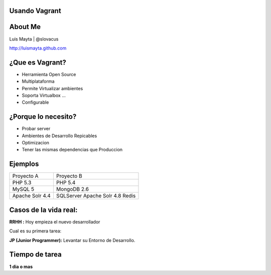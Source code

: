 
Usando Vagrant
==============
.. image:: ./_static/images/slides/upload_image.png
            :width: 80%
            :align: center

About Me
========

Luis Mayta | @slovacus

http://luismayta.github.com


¿Que es Vagrant?
================

* Herramienta Open Source
* Multiplataforma
* Permite Virtualizar ambientes
* Soporta Virtualbox ...
* Configurable

¿Porque lo necesito?
====================

* Probar server
* Ambientes de Desarrollo Repicables
* Optimizacion
* Tener las mismas dependencias que Produccion

Ejemplos
========

===============     =============
Proyecto A          Proyecto B
---------------     -------------
PHP 5.3             PHP 5.4  
MySQL 5             MongoDB 2.6
Apache Solr 4.4     SQLServer
                    Apache Solr 4.8
                    Redis
===============     =============

Casos de la vida real:
======================

**RRHH :** Hoy empieza el nuevo desarrollador

Cual es su primera tarea:

**JP (Junior Programmer):** Levantar su Entorno de Desarrollo.

Tiempo de tarea
===============

**1 dia o mas**


.. slide:: Nos Ayuda a bajar la Barrera de entrada al Proyecto
    :level: 2


.. slide:: Cambios en la Tecnologia
    :level: 2

    **Salio la nueva Version de Apache Solr**
    o
    **ya no usaremos apache solr vamos a usar ElasticSearch**

.. slide:: Vagrant es nuestro Amigo Fiel
    :level: 2

.. slide:: Como lo Instalamos
    :level: 2

    Enlace de descarga ::

        http://downloads.vagrantup.com/

    Vagrant usa como dependencia un virtualizador de software (virtualbox)

    ::

        https://www.virtualbox.org/

.. slide:: Como Comienzo
    :level: 2

    * Crear el VagrantFile (Describe los recursos, tipo de Maquina y Software que vamos a usar)

     shell ::

        mkdir test-vagrant
        cd test-vagrant
        vagrant init

.. slide:: Box
    :level: 2

    Es la imagen del sistema operativo que usaremos.

    Podemos descargar de este enlace ::

        http://www.vagrantbox.es/

    como somos amantes de **debian** usaremos algo parecido ubuntu


    ::

        http://files.vagrantup.com/precise32.box

.. slide:: Agregamos el Box
    :level: 2

    ::

         vagrant box add nombre_del_box http://url_del_box.box

    ::

         vagrant box add precise32 http://files.vagrantup.com/precise32.box

    **comprobemos**

    ::

         vagrant box list

.. slide:: Usemos el Box
    :level: 2

    **cambiemos cosas en el Vagrantfile**

    busquemos:
    
    ::

        config.vm.box = "base"

    y lo cambiamos por:
        
    ::

        config.vm.box = "precise32"
        
        
.. slide:: Levantemos el Ambiente
    :level: 2

    **Ahora si preparados**

    ::

        vagrant up

    ahora para instalar las dependencias es:
        
    ::

        vagrant ssh
        

.. slide:: Ejemplo de instalar Git
    :level: 2

    ::

        vagrant ssh
        sudo apt-get update
        sudo apt-get install git

    Listo eso es Todo, Aplausos :P
        
.. slide:: Gracias
    :level: 1
    
 
.. slide:: Preguntas
    :level: 2

    * Esto me ayuda a tener entornos repicables?
    * La instalacion pesa mucho, no lo puedo tener en un repo.
    * para que hacer todo esto si puedo usar simplemente VirtualBox.
    * Donde esta la Automatizacion? ...
    * Que estafador ... (El Gringo de Go ...) 

.. slide:: Exacto esto no es todo
    :level: 1

.. slide:: Comandos de Vagrant
    :level: 2

    ::

        vagrant up
        vagrant init
        vagrant destroy
        vagrant halt
        vagrant provision
        vagrant ssh
        vagrant status
        ...

.. slide:: Configuracion de Vagrant
    :level: 1

.. slide:: Ejemplo de config Vagrant
    :level: 1

.. slide:: Configuracion network
    :level: 2

    ::

         guest_config.vm.network :private_network, ip: "192.168.33.10"
         guest_config.vm.network "public_network"
        
.. slide:: Enrutamiento de Puertos
    :level: 2

    .. code-block:: ruby

         guest_config.vm.network :forwarded_port, guest: 80, host: 8888, auto_correct: true
         guest_config.vm.network :forwarded_port, guest: 3306, host: 8889, auto_correct: true
         guest_config.vm.network :forwarded_port, guest: 5432, host: 5433, auto_correct: true

.. slide:: Configuracion de Pc
    :level: 2

    .. code-block:: ruby

         guest_config.vm.hostname = "guest"
         guest_config.vm.provider :virtualbox do |v|
             v.customize ["modifyvm", :id, "--natdnshostresolver1", "on"]
             v.customize ["modifyvm", :id, "--memory", "1024"]
         end

.. slide:: Sincronizacion de Carpetas con NFS
    :level: 2

    .. code-block:: ruby

        guest_config.vm.synced_folder "./", "/var/www", {:mount_options => ['dmode=777','fmode=777']}

.. slide:: Exportar el Box
    :level: 2

    ::

       vagrant up
       (setup)
       vagrant halt
       vagrant package
       mv package.box ~/boxes/my_box.box


.. slide:: Provision
    :level: 1


.. slide:: Tipos de Provision
    :level: 2

    * Shell
    * Puppet
    * Puppet Server
    * Chef
    * Chef Server
    * Ansible
    * Fabric

.. slide:: Usando Puppet
    :level: 2

    .. code-block:: ruby

        guest_config.vm.provision :puppet do |puppet|
            puppet.manifests_path = "provision/puppet/manifests"
            puppet.manifest_file  = "init.pp"
            puppet.module_path = "provision/puppet/modules"
        end

.. slide:: Demo
    :level: 1

.. slide:: Vagrant halt
    :level: 2

    **Preguntas**
